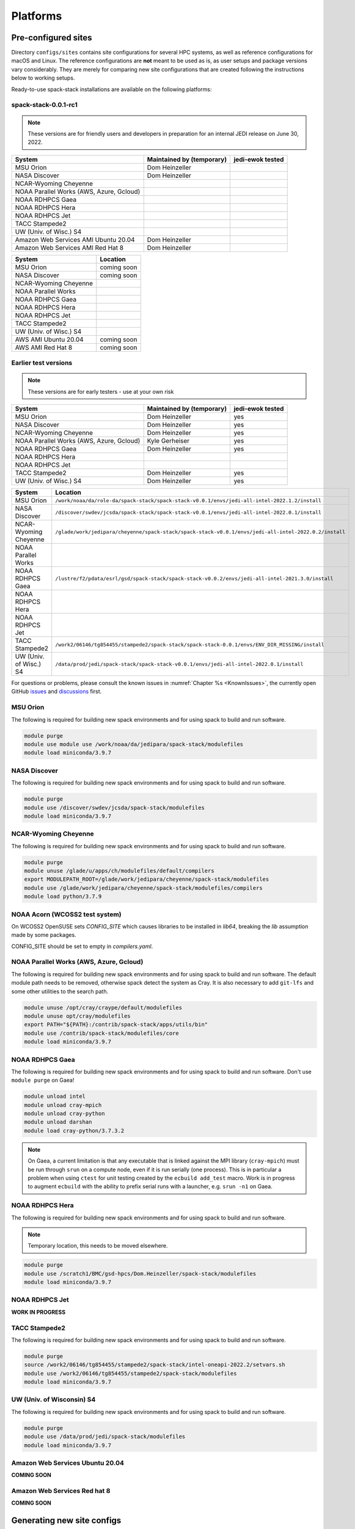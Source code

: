 .. _Platforms:

*************************
Platforms
*************************

.. _Platforms_Preconfigured_Sites:

==============================
Pre-configured sites
==============================

Directory ``configs/sites`` contains site configurations for several HPC systems, as well as reference configurations for macOS and Linux. The reference configurations are **not** meant to be used as is, as user setups and package versions vary considerably. They are merely for comparing new site configurations that are created following the instructions below to working setups.

Ready-to-use spack-stack installations are available on the following platforms:

---------------------
spack-stack-0.0.1-rc1
---------------------

.. note::
   These versions are for friendly users and developers in preparation for an internal JEDI release on June 30, 2022.

+------------------------------------------+---------------------------+---------------------------+
| System                                   | Maintained by (temporary) | jedi-ewok tested          |
+==========================================+===========================+===========================+
| MSU Orion                                | Dom Heinzeller            |                           |
+------------------------------------------+---------------------------+---------------------------+
| NASA Discover                            | Dom Heinzeller            |                           |
+------------------------------------------+---------------------------+---------------------------+
| NCAR-Wyoming Cheyenne                    |                           |                           |
+------------------------------------------+---------------------------+---------------------------+
| NOAA Parallel Works (AWS, Azure, Gcloud) |                           |                           |
+------------------------------------------+---------------------------+---------------------------+
| NOAA RDHPCS Gaea                         |                           |                           |
+------------------------------------------+---------------------------+---------------------------+
| NOAA RDHPCS Hera                         |                           |                           |
+------------------------------------------+---------------------------+---------------------------+
| NOAA RDHPCS Jet                          |                           |                           |
+------------------------------------------+---------------------------+---------------------------+
| TACC Stampede2                           |                           |                           |
+------------------------------------------+---------------------------+---------------------------+
| UW (Univ. of Wisc.) S4                   |                           |                           |
+------------------------------------------+---------------------------+---------------------------+
| Amazon Web Services AMI Ubuntu 20.04     | Dom Heinzeller            |                           |
+------------------------------------------+---------------------------+---------------------------+
| Amazon Web Services AMI Red Hat 8        | Dom Heinzeller            |                           |
+------------------------------------------+---------------------------+---------------------------+


+----------------------------+-------------------------------------------------------------------------------------------------------+
| System                     | Location                                                                                              |
+============================+=======================================================================================================+
| MSU Orion                  | coming soon                                                                                           |
+----------------------------+-------------------------------------------------------------------------------------------------------+
| NASA Discover              | coming soon                                                                                           |
+----------------------------+-------------------------------------------------------------------------------------------------------+
| NCAR-Wyoming Cheyenne      |                                                                                                       |
+----------------------------+-------------------------------------------------------------------------------------------------------+
| NOAA Parallel Works        |                                                                                                       |
+----------------------------+-------------------------------------------------------------------------------------------------------+
| NOAA RDHPCS Gaea           |                                                                                                       |
+----------------------------+-------------------------------------------------------------------------------------------------------+
| NOAA RDHPCS Hera           |                                                                                                       |
+----------------------------+-------------------------------------------------------------------------------------------------------+
| NOAA RDHPCS Jet            |                                                                                                       |
+----------------------------+-------------------------------------------------------------------------------------------------------+
| TACC Stampede2             |                                                                                                       |
+----------------------------+-------------------------------------------------------------------------------------------------------+
| UW (Univ. of Wisc.) S4     |                                                                                                       |
+----------------------------+-------------------------------------------------------------------------------------------------------+
| AWS AMI Ubuntu 20.04       | coming soon                                                                                           |
+----------------------------+-------------------------------------------------------------------------------------------------------+
| AWS AMI Red Hat 8          | coming soon                                                                                           |
+----------------------------+-------------------------------------------------------------------------------------------------------+

---------------------
Earlier test versions
---------------------

.. note::
   These versions are for early testers - use at your own risk

+------------------------------------------+---------------------------+---------------------------+
| System                                   | Maintained by (temporary) | jedi-ewok tested          |
+==========================================+===========================+===========================+
| MSU Orion                                | Dom Heinzeller            | yes                       |
+------------------------------------------+---------------------------+---------------------------+
| NASA Discover                            | Dom Heinzeller            | yes                       |
+------------------------------------------+---------------------------+---------------------------+
| NCAR-Wyoming Cheyenne                    | Dom Heinzeller            | yes                       |
+------------------------------------------+---------------------------+---------------------------+
| NOAA Parallel Works (AWS, Azure, Gcloud) | Kyle Gerheiser            | yes                       |
+------------------------------------------+---------------------------+---------------------------+
| NOAA RDHPCS Gaea                         | Dom Heinzeller            | yes                       |
+------------------------------------------+---------------------------+---------------------------+
| NOAA RDHPCS Hera                         |                           |                           |
+------------------------------------------+---------------------------+---------------------------+
| NOAA RDHPCS Jet                          |                           |                           |
+------------------------------------------+---------------------------+---------------------------+
| TACC Stampede2                           | Dom Heinzeller            | yes                       |
+------------------------------------------+---------------------------+---------------------------+
| UW (Univ. of Wisc.) S4                   | Dom Heinzeller            | yes                       |
+------------------------------------------+---------------------------+---------------------------+

+----------------------------+-------------------------------------------------------------------------------------------------------+
| System                     | Location                                                                                              |
+============================+=======================================================================================================+
| MSU Orion                  | ``/work/noaa/da/role-da/spack-stack/spack-stack-v0.0.1/envs/jedi-all-intel-2022.1.2/install``         |
+----------------------------+-------------------------------------------------------------------------------------------------------+
| NASA Discover              | ``/discover/swdev/jcsda/spack-stack/spack-stack-v0.0.1/envs/jedi-all-intel-2022.0.1/install``         |
+----------------------------+-------------------------------------------------------------------------------------------------------+
| NCAR-Wyoming Cheyenne      | ``/glade/work/jedipara/cheyenne/spack-stack/spack-stack-v0.0.1/envs/jedi-all-intel-2022.0.2/install`` |
+----------------------------+-------------------------------------------------------------------------------------------------------+
| NOAA Parallel Works        |                                                                                                       |
+----------------------------+-------------------------------------------------------------------------------------------------------+
| NOAA RDHPCS Gaea           | ``/lustre/f2/pdata/esrl/gsd/spack-stack/spack-stack-v0.0.2/envs/jedi-all-intel-2021.3.0/install``     |
+----------------------------+-------------------------------------------------------------------------------------------------------+
| NOAA RDHPCS Hera           |                                                                                                       |
+----------------------------+-------------------------------------------------------------------------------------------------------+
| NOAA RDHPCS Jet            |                                                                                                       |
+----------------------------+-------------------------------------------------------------------------------------------------------+
| TACC Stampede2             | ``/work2/06146/tg854455/stampede2/spack-stack/spack-stack-0.0.1/envs/ENV_DIR_MISSING/install``        |
+----------------------------+-------------------------------------------------------------------------------------------------------+
| UW (Univ. of Wisc.) S4     | ``/data/prod/jedi/spack-stack/spack-stack-v0.0.1/envs/jedi-all-intel-2022.0.1/install``               |
+----------------------------+-------------------------------------------------------------------------------------------------------+

For questions or problems, please consult the known issues in :numref:`Chapter %s <KnownIssues>`, the currently open GitHub `issues <https://github.com/noaa-emc/spack-stack/issues>`_ and `discussions <https://github.com/noaa-emc/spack-stack/discussions>`_ first.

.. _Platforms_Orion:

------------------------------
MSU Orion
------------------------------

The following is required for building new spack environments and for using spack to build and run software.

.. code-block:: console

   module purge
   module use module use /work/noaa/da/jedipara/spack-stack/modulefiles
   module load miniconda/3.9.7

.. _Platforms_Discover:

------------------------------
NASA Discover
------------------------------

The following is required for building new spack environments and for using spack to build and run software.

.. code-block:: console

   module purge
   module use /discover/swdev/jcsda/spack-stack/modulefiles
   module load miniconda/3.9.7

.. _Platforms_Cheyenne:

------------------------------
NCAR-Wyoming Cheyenne
------------------------------

The following is required for building new spack environments and for using spack to build and run software.

.. code-block:: console

   module purge
   module unuse /glade/u/apps/ch/modulefiles/default/compilers
   export MODULEPATH_ROOT=/glade/work/jedipara/cheyenne/spack-stack/modulefiles
   module use /glade/work/jedipara/cheyenne/spack-stack/modulefiles/compilers
   module load python/3.7.9

.. _Platforms_Acorn:

-------------------------------
NOAA Acorn (WCOSS2 test system)
-------------------------------

On WCOSS2 OpenSUSE sets `CONFIG_SITE` which causes libraries to be installed in `lib64`, breaking the `lib` assumption made by some packages.

CONFIG_SITE should be set to empty in `compilers.yaml`.

.. _Platforms_Parallel_Works:

----------------------------------------
NOAA Parallel Works (AWS, Azure, Gcloud)
----------------------------------------

The following is required for building new spack environments and for using spack to build and run software. The default module path needs to be removed, otherwise spack detect the system as Cray. It is also necessary to add ``git-lfs`` and some other utilities to the search path.

.. code-block:: console

   module unuse /opt/cray/craype/default/modulefiles
   module unuse opt/cray/modulefiles
   export PATH="${PATH}:/contrib/spack-stack/apps/utils/bin"
   module use /contrib/spack-stack/modulefiles/core
   module load miniconda/3.9.7

.. _Platforms_Gaea:

------------------------------
NOAA RDHPCS Gaea
------------------------------

The following is required for building new spack environments and for using spack to build and run software. Don't use ``module purge`` on Gaea!

.. code-block:: console

   module unload intel
   module unload cray-mpich
   module unload cray-python
   module unload darshan
   module load cray-python/3.7.3.2

.. note::
   On Gaea, a current limitation is that any executable that is linked against the MPI library (``cray-mpich``) must be run through ``srun`` on a compute node, even if it is run serially (one process). This is in particular a problem when using ``ctest`` for unit testing created by the ``ecbuild add_test`` macro. Work is in progress to augment ``ecbuild`` with the ability to prefix serial runs with a launcher, e.g. ``srun -n1`` on Gaea.

.. _Platforms_Hera:

------------------------------
NOAA RDHPCS Hera
------------------------------

The following is required for building new spack environments and for using spack to build and run software.

.. note::
   Temporary location, this needs to be moved elsewhere.

.. code-block:: console

   module purge
   module use /scratch1/BMC/gsd-hpcs/Dom.Heinzeller/spack-stack/modulefiles
   module load miniconda/3.9.7

.. _Platforms_Jet:

------------------------------
NOAA RDHPCS Jet
------------------------------

**WORK IN PROGRESS**

------------------------------
TACC Stampede2
------------------------------

The following is required for building new spack environments and for using spack to build and run software.

.. code-block:: console

   module purge
   source /work2/06146/tg854455/stampede2/spack-stack/intel-oneapi-2022.2/setvars.sh
   module use /work2/06146/tg854455/stampede2/spack-stack/modulefiles
   module load miniconda/3.9.7

------------------------------
UW (Univ. of Wisconsin) S4
------------------------------

The following is required for building new spack environments and for using spack to build and run software.

.. code-block:: console

   module purge
   module use /data/prod/jedi/spack-stack/modulefiles
   module load miniconda/3.9.7

--------------------------------
Amazon Web Services Ubuntu 20.04
--------------------------------

**COMING SOON**

-----------------------------
Amazon Web Services Red hat 8
-----------------------------

**COMING SOON**

..  _Platform_New_Site_Configs:

==============================
Generating new site configs
==============================

In general, the recommended approach is as follows (see following sections for specific examples): Start with an empty/default site config (`linux.default` or `macos.default`). Then run ``spack external find`` to locate external packages such as build tools and a few other packages. Next, run ``spack compiler find`` to locate compilers in your path. Compilers or external packages with modules may need to be loaded prior to running ``spack external find``, or added manually. The instructions differ slightly for macOS and Linux and assume that the prerequisites for the platform have been installed as described in :numref:`Sections %s <Platform_macOS>` and :numref:`%s <Platform_Linux>`.

It is also instructive to peruse the GitHub actions scripts in ``.github/workflows`` and ``.github/actions`` to see how automated spack-stack builds are configured for CI testing, as well as the existing site configs in ``configs/sites``.

..  _Platform_macOS:

------------------------------
macOS
------------------------------

On macOS, it is important to use certain Homebrew packages as external packages, because the native macOS packages are incomplete (e.g. missing the development header files): ``curl``, ``python``, ``qt``, etc. The instructions provided in the following have been tested extensively on many macOS installations.

The instructions below also assume a clean Homebrew installation with a clean Python installation inside. This means that the Homebrew Python only contains nothing but what gets installed with ``pip install poetry`` (which is a temporary workaround). If this is not the case, users can try to install a separate Python using Miniconda as described in :numref:`Sections %s <Prerequisites_Miniconda>`.

Further, it is recommended to not use ``mpich`` or ``openmpi`` installed by Homebrew, because these packages are built using a flat namespace that is incompatible with the JEDI software. The spack-stack installations of ``mpich`` and ``openmpi`` use two-level namespaces as required.

Prerequisites (one-off)
-----------------------

This instructions are meant to be a reference that users can follow to set up their own system. Depending on the user's setup and needs, some steps will differ, some may not be needed and others may be missing. Also, the package versions may change over time.

1. Install Apple's command line utilities

   - Launch the Terminal, found in ``/Applications/Utilities``

   - Type the following command string:

.. code-block:: console

   xcode-select --install

2. This step is only required on the new ``aarch64`` systems that are equipped with a Apple M1 silicon chip: Setup of ``x86_64`` environment on ``aarch64`` systems

   - Open Applications in Finder

   - Duplicate your preferred terminal application (e.g. Terminal or iTerm)

   - Rename the duplicate to, for example, "Terminal x86_64"

   - Right-click / control+click on "Terminal x86_64", choose "Get Info"

   - Select the box "Open using Rosetta" and close the window

3. Install Homebrew for ``x86_64`` environment

   - If your system is an ``aarch64`` system, make sure to open the newly created "Terminal x86_64" application. Type ``arch`` in the terminal to confirm, if correct the output is ``i386`` (and not ``arm64``)

   - Install Homebrew from the command line. On ``x86_64`` systems and on ``aarch64`` systems using the ``x86_64`` emulator, Homebrew` is installed in ``/usr/local``

   - It is recommended to install the following prerequisites via Homebrew, as installing them with Spack and Apple's native clang compiler can be tricky.

.. code-block:: console

   brew install coreutils
   brew install gcc
   brew install python
   brew install git
   brew install git-lfs
   brew install git-flow-avh
   brew install lmod
   brew install wget
   brew install bash
   brew install curl
   brew install cmake
   brew install openssl
   # Note - need to pin to version 5
   brew install qt@5.15.3

.. warning::
  The :code:`brew install qt@5.15.3` command may not successfully run, in which case you can try :code:`brew install qt@5` instead.

.. note::
  After installing bash with homebrew, you need to change your terminal application's default command to use :code:`/usr/local/bin/bash`.
  For example with iterm2, you can click on the :code:`preferences` item in the :code:`iTerm2` menu.
  Then click on the :code:`Profiles` tab and enter :code:`/usr/local/bin/bash` in the :code:`Command` box.
  This is done to avoid issues with the MacOS System Integrity Protection (SIP) mechanism when running bash scripts.
  See https://support.apple.com/en-us/HT204899 for more details about SIP.

4. Activate the ``lua`` module environment

.. code-block:: console

   source /usr/local/opt/lmod/init/profile

5. Install xquartz using the provided binary at https://www.xquartz.org. This is required for forwarding of remote X displays, and for displaying the ``ecflow`` GUI, amongst others.

6. Temporary workaround for pip installs in spack (see https://github.com/spack/spack/issues/29308). Make sure that ``python3`` points to the Homebrew version.

.. code-block:: console

   python3 -m pip install poetry
   # test - successful if no output
   python3 -c "import poetry"

7. Optional: Install MacTeX if planning to build the ``jedi-tools`` environment with LaTeX/PDF support

   If the ``jedi-tools`` application is built with variant ``+latex`` to enable building LaTeX/PDF documentation, install MacTeX 
   `MacTeX  <https://www.tug.org/mactex>`_ and configure your shell to have it in the search path, for example:

.. code-block:: console

   export PATH="/usr/local/texlive/2022/bin/universal-darwin:$PATH"

This environment enables working with spack and building new software environments, as well as loading modules that are created by spack for building JEDI and UFS software.

Creating a new environment
--------------------------

Remember to activate the ``lua`` module environment and have MacTeX in your search path, if applicable. It is also recommended to increase the stacksize limit to 65Kb using ``ulimit -S -s unlimited``.

1. Create a pre-configured environment with a default (nearly empty) site config

.. code-block:: console

   spack stack create env --site macos.default [--template jedi-ufs-all] --name jedi-ufs.mymacos

.. note::
  It is advisable to use the :code:`--template jedi-ufs-all` option on the :code:`spack stack create env` command above.
  This will add a number of specs to your :code:`envs/jedi-ufs.mymacos/spack.yaml` file, of which you can delete the ones you don't need.

2. Temporarily set environment variable ``SPACK_SYSTEM_CONFIG_PATH`` to modify site config files in ``envs/jedi-ufs.mymacos/site``

.. code-block:: console

   export SPACK_SYSTEM_CONFIG_PATH="$PWD/envs/jedi-ufs.mymacos/site"


3. Find external packages, add to site config's ``packages.yaml``. If an external's bin directory hasn't been added to ``$PATH``, need to prefix command.

.. code-block:: console

   spack external find --scope system
   spack external find --scope system perl
   spack external find --scope system python
   spack external find --scope system wget

   PATH="/usr/local/Cellar/curl/7.83.0/bin:$PATH" \
        spack external find --scope system curl

   PATH="/usr/local/opt/qt5/bin:$PATH" \
       spack external find --scope system qt

   # Optional, only if planning to build jedi-tools environment with LaTeX support
   # The texlive bin directory must have been added to PATH (see above)
   spack external find --scope system texlive

4. Find compilers, add to site config's ``compilers.yaml``

.. code-block:: console

   spack compiler find --scope system

5. Do **not** forget to unset the ``SPACK_SYSTEM_CONFIG_PATH`` environment variable!

.. code-block:: console

   export -n SPACK_SYSTEM_CONFIG_PATH

6. Set default compiler and MPI library and flag Python as non-buildable

.. code-block:: console

   spack config add "packages:python:buildable:False"
   spack config add "packages:all:providers:mpi:[openmpi@4.1.3]"
   spack config add "packages:all:compiler:[apple-clang@13.1.6]"

7. Optionally, edit site config files and common config files, for example to remove duplicate versions of external packages that are unwanted, add specs in ``envs/jedi-ufs.mymacos/spack.yaml``, etc.

.. code-block:: console

   vi envs/jedi-ufs.mymacos/spack.yaml
   vi envs/jedi-ufs.mymacos/common/*.yaml
   vi envs/jedi-ufs.mymacos/site/*.yaml

.. note::
  When editing the :code:`envs/jedi-ufs.mymacos/spack.yaml` make sure that under the :code:`specs:` section you enter :code:`openmpi` and at least one of the jedi specs such as :code:`jedi-ufs-env`.
  Here is an example:
  
  .. code-block:: yaml
  
    specs:
        - jedi-ufs-env
        - openmpi
  
  This will ensure that you build a complete stack for building the corresponding JEDI bundles.

8. Activate the environment (optional: decorate bash prompt with environment name; warning: this can scramble the prompt for long lines)

.. code-block:: console

   spack env activate [-p] envs/jedi-ufs.mymacos
   # check that you have activated your environment properly
   spack env status

9. Process the specs and install

.. code-block:: console

   spack concretize
   spack install [--verbose] [--fail-fast]

.. note::
  You may want to capture the output from :code:`spack concretize` and :code:`spack install` comands in log files.
  For example:
  
  .. code-block:: bash
    
    spack concretize 2>&1 | tee log.concretize
    spack install [--verbose] [--fail-fast] 2>&1 | tee log.install

10. Create lua module files

.. code-block:: console

   spack module lmod refresh

11. Create meta-modules for compiler, mpi, python

.. code-block:: console

   spack stack setup-meta-modules

..  _Platform_Linux:

------------------------------
Linux
------------------------------

Note. Some Linux systems do not support ``lua/lmod`` environment modules, which are default in the spack-stack site configs. This can be changed to ``tcl/tk`` environment modules (see below).

Prerequisites: Red Hat/CentOS 8 (one-off)
-----------------------------------------

The following instructions were used to prepare a basic Red Hat 8 system as it is available on Amazon Web Services to build and install all of the environments available in spack-stack (see :numref:`Sections %s <Prerequisites_Environments>`).

1. Install basic OS packages as `root`

.. code-block:: console

   sudo su
   yum -y update

   # Compilers
   yum -y install gcc-toolset-11-gcc-c++
   yum -y install gcc-toolset-11-gcc-gfortran
   yum -y install gcc-toolset-11-gdb

   # Do *not* install MPI with yum, this will be done with spack-stack

   # Misc
   yum -y install m4
   yum -y install wget
   # Do not install cmake (it's 3.20.2, which doesn't work with eckit)
   yum -y install git
   yum -y install git-lfs
   yum -y install bash-completion
   yum -y install bzip2 bzip2-devel
   yum -y install unzip
   yum -y install patch
   yum -y install automake
   yum -y install xorg-x11-xauth
   yum -y install xterm
   yum -y install texlive
   # Do not install qt@5 for now

   # Python
   yum -y install python39-devel
   alternatives --set python3 /usr/bin/python3.9
   python3 -m pip install poetry
   # test - successful if no output
   python3 -c "import poetry"

   # Exit root session
   exit

2. Log out and back in to be able to use the `tcl/tk` environment modules

3. As regular user, set up the environment to build spack-stack environments

.. code-block:: console

   scl enable gcc-toolset-11 bash

   # This may not be needed, only use when there are build errors for crtm
   git lfs install

This environment enables working with spack and building new software environments, as well as loading modules that are created by spack for building JEDI and UFS software.

Prerequisites: Ubuntu 20.04 (one-off)
-------------------------------------

The following instructions were used to prepare a basic Ubuntu 20.04 system as it is available on Amazon Web Services to build and install all of the environments available in spack-stack (see :numref:`Sections %s <Prerequisites_Environments>`).

1. Install basic OS packages as `root`

.. code-block:: console

   sudo su
   apt-get update
   apt-get upgrade

   # Compilers
   apt install -y gcc-10 g++-10
   apt install -y gfortran-10
   apt install -y gdb

   # Do *not* install MPI with yum, this will be done with spack-stack

   # Misc
   apt install -y build-essential
   apt install -y libcurl4-openssl-dev
   ### TRY WITHOUT apt install krb5-user libkrb5-dev
   apt install -y m4
   # Skip cmake, default version 3.16 is too old
   apt install -y git
   apt install -y git-lfs
   apt install -y bzip2
   apt install -y unzip
   apt install -y automake
   apt install -y xterm
   apt install -y texlive
   ### SKIP qt@5 FOR NOW

   # Python
   apt install python3-dev python3-pip
   ## pip3 install poetry
   python3 -m pip install poetry
   # Ignore error "ERROR: launchpadlib 1.10.13 requires testresources, which is not installed."
   # test - successful if no output
   python3 -c "import poetry"

   # Exit root session
   exit

2. Log out and back in to be able to use the `lmod/lua` environment modules

3. As regular user, set up the environment to build spack-stack environments

.. code-block:: console

   # This may not be needed, only use when there are build errors for crtm
   git lfs install

This environment enables working with spack and building new software environments, as well as loading modules that are created by spack for building JEDI and UFS software.

.. note::
   The newer Ubuntu 22.04 system by default ships with Python 3.10, which we do not support due to numerous issues when building spack-stack.

Creating a new environment
--------------------------

It is recommended to increase the stacksize limit by using ``ulimit -S -s unlimited``, and to test if the module environment functions correctly (``module available``).

1. Create a pre-configured environment with a default (nearly empty) site config

.. code-block:: console

   spack stack create env --site linux.default [--template jedi-ufs-all] --name jedi-ufs.mylinux

2. Temporarily set environment variable ``SPACK_SYSTEM_CONFIG_PATH`` to modify site config files in ``envs/jedi-ufs.mylinux/site``

.. code-block:: console

   export SPACK_SYSTEM_CONFIG_PATH="$PWD/envs/jedi-ufs.mylinux/site"

3. Find external packages, add to site config's ``packages.yaml``. If an external's bin directory hasn't been added to ``$PATH``, need to prefix command.

.. code-block:: console

   spack external find --scope system
   spack external find --scope system perl
   spack external find --scope system python
   spack external find --scope system wget
   # Do *not* use system curl, this breaks netcdf-c
   # Skip qt@5 for now
   spack external find --scope system texlive

4. Find compilers, add to site config's ``compilers.yaml``

.. code-block:: console

   spack compiler find --scope system

5. Do **not** forget to unset the ``SPACK_SYSTEM_CONFIG_PATH`` environment variable!

.. code-block:: console

   export -n SPACK_SYSTEM_CONFIG_PATH

6. Set default compiler and MPI library and flag Python as non-buildable

.. code-block:: console

   spack config add "packages:python:buildable:False"
   spack config add "packages:all:providers:mpi:[openmpi@4.1.3]"
   spack config add "packages:all:compiler:[gcc@11.2.1]"

7. On Red Hat/CentOS 8, only `tcl/tk` environment modules are supported by default. Edit ``envs/jedi-ufs.mylinux/site/modules.yaml`` and replace every occurrence of ``lmod`` with ``tcl``.

8. Optionally, edit site config files and common config files, for example to remove duplicate versions of external packages that are unwanted, add specs in ``envs/jedi-ufs.mylinux/spack.yaml``, etc.

.. code-block:: console

   vi envs/jedi-ufs.mylinux/spack.yaml
   vi envs/jedi-ufs.mylinux/common/*.yaml
   vi envs/jedi-ufs.mylinux/site/*.yaml

9. Activate the environment (optional: decorate bash prompt with environment name; warning: this can scramble the prompt for long lines)

.. code-block:: console

   spack env activate [-p] envs/jedi-ufs.mylinux

10. Process the specs and install

.. code-block:: console

   spack concretize
   spack install [--verbose] [--fail-fast]

11. Create lua module files

.. code-block:: console

   spack module lmod refresh

12. Create meta-modules for compiler, mpi, python

.. code-block:: console

   spack stack setup-meta-modules
